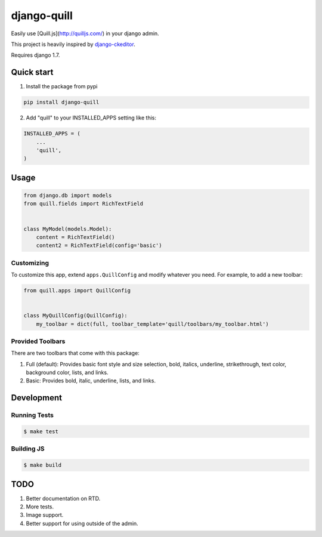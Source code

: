 ============
django-quill
============

Easily use [Quill.js](http://quilljs.com/) in your django admin.

This project is heavily inspired by `django-ckeditor <https://github.com/django-ckeditor/django-ckeditor>`_.

Requires django 1.7.

.. image:: /.screenshots/admin.png?raw=true

Quick start
-----------

1. Install the package from pypi

.. code:: bash

    pip install django-quill

2. Add "quill" to your INSTALLED_APPS setting like this:

.. code:: python

    INSTALLED_APPS = (
        ...
        'quill',
    )

Usage
-----

.. code:: python

    from django.db import models
    from quill.fields import RichTextField


    class MyModel(models.Model):
        content = RichTextField()
        content2 = RichTextField(config='basic')


Customizing
^^^^^^^^^^^

To customize this app, extend ``apps.QuillConfig`` and modify whatever you need. For example, to add a new toolbar:

.. code:: python

    from quill.apps import QuillConfig


    class MyQuillConfig(QuillConfig):
        my_toolbar = dict(full, toolbar_template='quill/toolbars/my_toolbar.html')

Provided Toolbars
^^^^^^^^^^^^^^^^^

There are two toolbars that come with this package:

1. Full (default): Provides basic font style and size selection, bold, italics, underline, strikethrough, text color, background color, lists, and links.
2. Basic: Provides bold, italic, underline, lists, and links.

Development
-----------

Running Tests
^^^^^^^^^^^^^

.. code:: bash

    $ make test

Building JS
^^^^^^^^^^^

.. code:: bash

    $ make build


TODO
----

1. Better documentation on RTD.
2. More tests.
3. Image support.
4. Better support for using outside of the admin.
